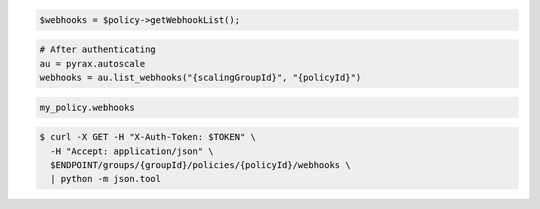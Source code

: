 .. code-block:: csharp

.. code-block:: java

.. code-block:: javascript

.. code-block:: php

    $webhooks = $policy->getWebhookList();

.. code-block:: python

    # After authenticating
    au = pyrax.autoscale
    webhooks = au.list_webhooks("{scalingGroupId}", "{policyId}")

.. code-block:: ruby

  my_policy.webhooks

.. code-block:: sh
  
  $ curl -X GET -H "X-Auth-Token: $TOKEN" \
    -H "Accept: application/json" \
    $ENDPOINT/groups/{groupId}/policies/{policyId}/webhooks \
    | python -m json.tool